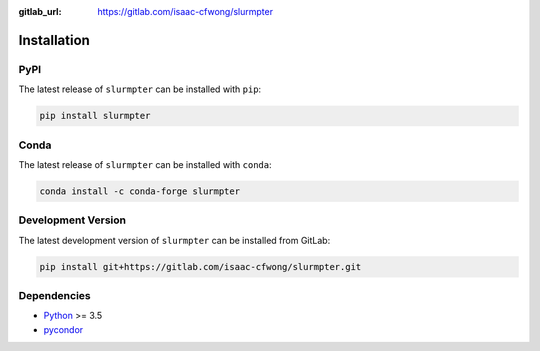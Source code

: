 .. _installation:

:gitlab_url: https://gitlab.com/isaac-cfwong/slurmpter

************
Installation
************

----
PyPI
----

The latest release of ``slurmpter`` can be installed with ``pip``:

.. code-block:: bash

    pip install slurmpter

-----
Conda
-----

The latest release of ``slurmpter`` can be installed with ``conda``:

.. code-block:: bash

     conda install -c conda-forge slurmpter 

-------------------
Development Version
-------------------

The latest development version of ``slurmpter`` can be installed from GitLab:

.. code-block:: bash

    pip install git+https://gitlab.com/isaac-cfwong/slurmpter.git

------------
Dependencies
------------

- `Python <https://www.python.org/>`_ >= 3.5
- `pycondor <https://github.com/jrbourbeau/pycondor>`_
